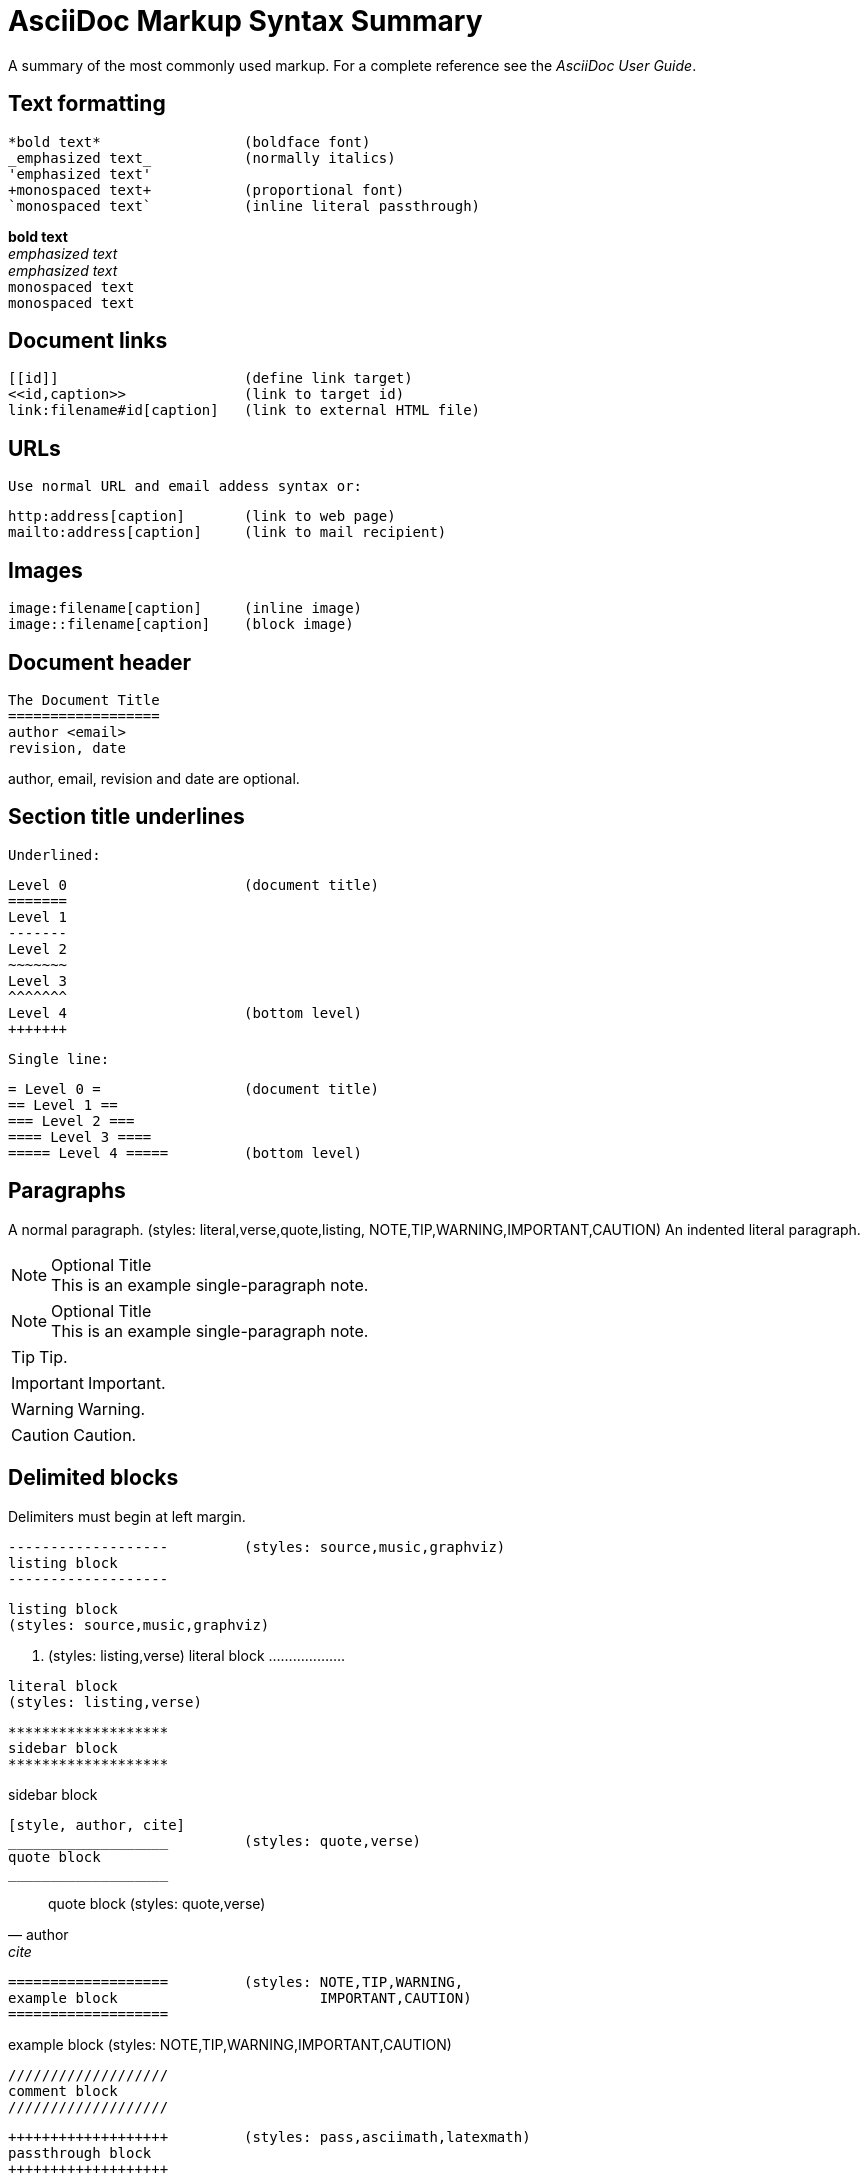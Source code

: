 
AsciiDoc Markup Syntax Summary
==============================

A summary of the most commonly used markup.
For a complete reference see the 'AsciiDoc User Guide'.

Text formatting
---------------
  *bold text*                 (boldface font)
  _emphasized text_           (normally italics)
  'emphasized text'
  +monospaced text+           (proportional font)
  `monospaced text`           (inline literal passthrough)

*bold text*        +
_emphasized text_  +
'emphasized text'  +
+monospaced text+  +
`monospaced text`  +

Document links
--------------
  [[id]]                      (define link target)
  <<id,caption>>              (link to target id)
  link:filename#id[caption]   (link to external HTML file)

URLs
----
  Use normal URL and email addess syntax or:

  http:address[caption]       (link to web page)
  mailto:address[caption]     (link to mail recipient)

Images
------
  image:filename[caption]     (inline image)
  image::filename[caption]    (block image)

Document header
---------------

  The Document Title
  ==================
  author <email>
  revision, date

author, email, revision and date are optional.

Section title underlines
------------------------
  Underlined:

  Level 0                     (document title)
  =======
  Level 1
  -------
  Level 2
  ~~~~~~~
  Level 3
  ^^^^^^^
  Level 4                     (bottom level)
  +++++++

  Single line:

  = Level 0 =                 (document title)
  == Level 1 ==
  === Level 2 ===
  ==== Level 3 ====
  ===== Level 4 =====         (bottom level)

Paragraphs
----------
A normal paragraph.           (styles: literal,verse,quote,listing,
                                       NOTE,TIP,WARNING,IMPORTANT,CAUTION)
  An indented literal
  paragraph.

.Optional Title
NOTE: This is an example
      single-paragraph note.

.Optional Title
[NOTE]
This is an example
single-paragraph note.

TIP: Tip.

IMPORTANT: Important.

WARNING: Warning.

CAUTION: Caution.


Delimited blocks
----------------
Delimiters must begin at left margin.

  -------------------         (styles: source,music,graphviz)
  listing block
  -------------------

-------------------
listing block
(styles: source,music,graphviz)
-------------------

  ...................         (styles: listing,verse)
  literal block
  ...................

...................
literal block
(styles: listing,verse)
...................

  *******************
  sidebar block
  *******************

*******************
sidebar block
*******************


  [style, author, cite]
  ___________________         (styles: quote,verse)
  quote block
  ___________________

[style, author, cite]
___________________
quote block
(styles: quote,verse)
___________________

  ===================         (styles: NOTE,TIP,WARNING,
  example block                        IMPORTANT,CAUTION)
  ===================

===================
example block   
(styles: NOTE,TIP,WARNING,IMPORTANT,CAUTION)
===================

  ///////////////////
  comment block
  ///////////////////

  +++++++++++++++++++         (styles: pass,asciimath,latexmath)
  passthrough block
  +++++++++++++++++++

  [style]                     (styles: abstract,partintro)
  --
  open block
  --

[style]
--
open block
(styles: abstract,partintro)
--

More block elements
-------------------
  [attributes list]
  .Block title
  // Comment line
  include::filename[]

Tables
------
  .An example table
  [width="40%",cols="^,2m",frame="topbot",options="header,footer"]
  |======================
  |Column 1 |Column 2
  |1        |Item 1
  |2        |Item 2
  |3        |Item 3
  |6        |Three items
  |======================

.An example table
[width="40%",cols="^,2m",frame="topbot",options="header,footer"]
|======================
|Column 1 |Column 2
|1        |Item 1
|2        |Item 2
|3        |Item 3
|6        |Three items
|======================

  Common attributes:

  grid:    none,cols,rows,all
  frame:   topbot,none,sides,all
  options: header,footer
  format:  psv,csv,dsv
  valign:  top,bottom,middle
  width:   1%..100%
  cols:    colspec[,colspec,...]

  colspec:    [multiplier*][align][width][style]
  multiplier: 1...
  width:      1... or 1%...100%
  align:      [horiz][.vert]
               horiz: < (left), ^ (center), > (right)
               vert:  < (top),  ^ (middle), > (bottom)
  style:      d[efault], e[mphasis], m[onospaced], a[sciidoc],
              s[trong], l[iteral], v[erse], h[eader]
  cell:       [cellspec]|data
  cellspec:   [span*|+][align][style]
  span:       [colspan][.rowspan]
               colspan: 1...
               rowspan: 1...

Bulleted lists
--------------
  - item text
  * item text
  ** item text
  *** item text
  **** item text
  ***** item text

  (styles: callout,bibliography)

Numbered lists
--------------
  1. arabic (decimal) numbering
  a. loweralpha numbering
  F. upperalpha numbering
  iii) lowerroman numbering
  IX) upperroman numbering

  . arabic (decimal) numbering
  .. loweralpha numbering
  ... lowerroman numbering
  .... upperalpha numbering
  ..... upperroman numbering

  (styles: arabic,loweralpha,upperalpha,lowerroman,upperroman)

Labeled lists
-------------
  label:: item text
  label;; item text
  label::: item text
  label:::: item text

  (styles: horizontal,vertical,glossary,qanda,bibliograpy)

label:: item text
label;; item text
label::: item text
label:::: item text

More inline elements
--------------------
  footnote:[footnote text]    (document footnote)

== Section title (level 1)

=== Section title (level 2)

==== Section title (level 3)

===== Section title (level 4)

// This is a comment.

-------------------
listing block
-------------------

...................
literal block

LiteralBlocks can be used to resolve list ambiguity. If the following
list was just indented it would be processed as an ordered list (not
an indented paragraph):
...................

.An Example Sidebar
*******************
sidebar block

A sidebar is a short piece of text presented outside the narrative
flow of the main text. The sidebar is normally presented inside a
bordered box to set it apart from the main text.
*******************


=== Lists

==== Vertical Labeled Lists

Here are some examples:

--------------------
Ipsum::
  Vivamus fringilla mi eu lacus.
  * Vivamus fringilla mi eu lacus.
  * Donec eget arcu bibendum nunc consequat lobortis.
Dolor::
  Donec eget arcu bibendum nunc consequat lobortis.
  'Suspendisse';;
    A massa id sem aliquam auctor.
  'Morbi';;
    Pretium nulla vel lorem.
--------------------

Ipsum::
  Vivamus fringilla mi eu lacus.
  * Vivamus fringilla mi eu lacus.
  * Donec eget arcu bibendum nunc consequat lobortis.
Dolor::
  Donec eget arcu bibendum nunc consequat lobortis.
  'Suspendisse';;
    A massa id sem aliquam auctor.
  'Morbi';;
    Pretium nulla vel lorem.

